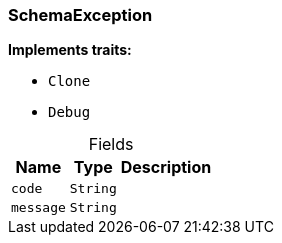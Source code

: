 [#_struct_SchemaException]
=== SchemaException

*Implements traits:*

* `Clone`
* `Debug`

[caption=""]
.Fields
// tag::properties[]
[cols="~,~,~"]
[options="header"]
|===
|Name |Type |Description
a| `code` a| `String` a| 
a| `message` a| `String` a| 
|===
// end::properties[]

